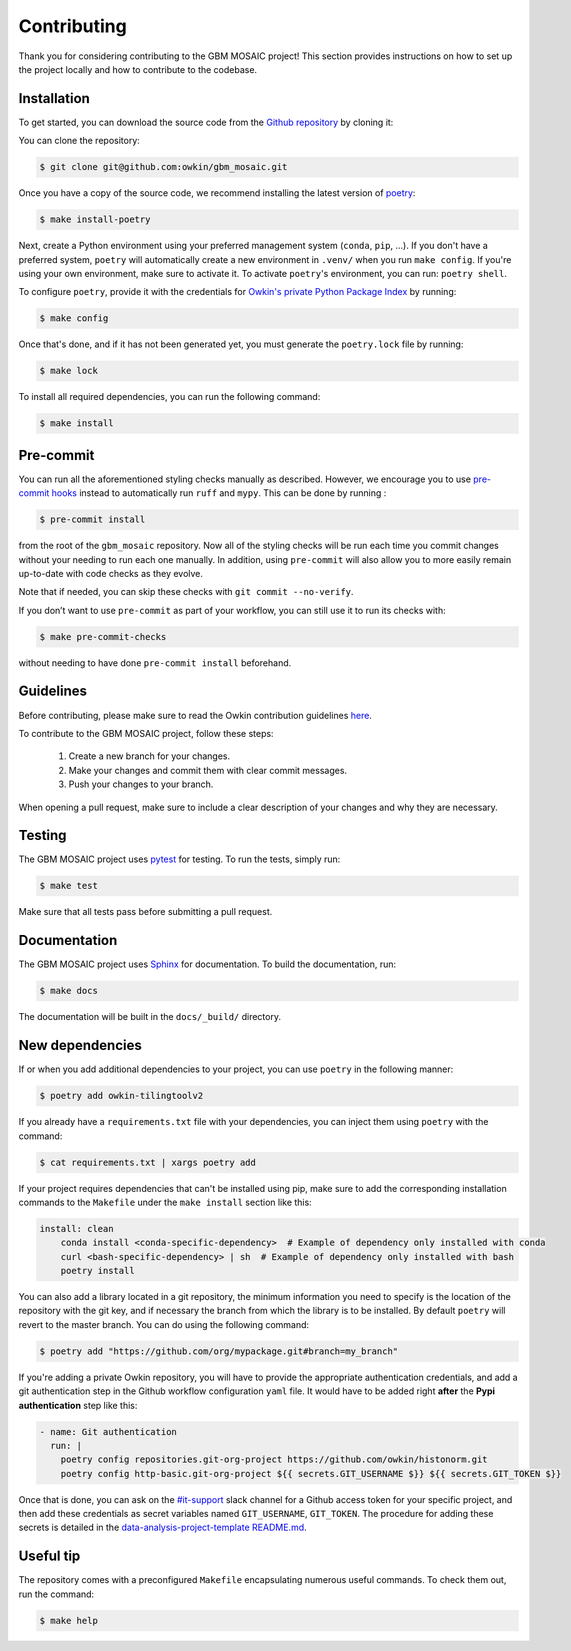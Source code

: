 .. highlight:: shell

Contributing
------------

Thank you for considering contributing to the GBM MOSAIC project!
This section provides instructions on how to set up the project locally and how to
contribute to the codebase.


Installation
~~~~~~~~~~~~

To get started, you can download the source code from the `Github repository`_ by
cloning it:

You can clone the repository:

.. code-block:: console

    $ git clone git@github.com:owkin/gbm_mosaic.git

Once you have a copy of the source code, we recommend installing the latest version of
`poetry`_:

.. code-block:: console

    $ make install-poetry

Next, create a Python environment using your preferred management system (``conda``,
``pip``, ...). If you don't have a preferred system, ``poetry`` will automatically
create a new environment in ``.venv/`` when you run ``make config``. If you're using
your own environment, make sure to activate it. To activate ``poetry``'s environment,
you can run: ``poetry shell``.

To configure ``poetry``, provide it with the credentials for `Owkin's
private Python Package Index`_ by running:

.. code-block:: console

    $ make config

Once that's done, and if it has not been generated yet, you must generate the
``poetry.lock`` file by running:

.. code-block:: console

    $ make lock

To install all required dependencies, you can run the following command:

.. code-block:: console

    $ make install

.. _Github repository: https://github.com/owkin/gbm-mosaic
.. _poetry: https://python-poetry.org/docs/
.. _Owkin's private Python Package Index: https://pypi.owkin.com/


Pre-commit
~~~~~~~~~~

You can run all the aforementioned styling checks manually as described.
However, we encourage you to use `pre-commit hooks <https://pre-commit.com/>`_
instead to automatically run ``ruff`` and ``mypy``.
This can be done by running :

.. code-block:: console

    $ pre-commit install

from the root of the ``gbm_mosaic`` repository. Now all of
the styling checks will be run each time you commit changes without your
needing to run each one manually. In addition, using ``pre-commit`` will also
allow you to more easily remain up-to-date with code checks as they evolve.

Note that if needed, you can skip these checks with ``git commit --no-verify``.

If you don’t want to use ``pre-commit`` as part of your workflow, you can
still use it to run its checks with:

.. code-block:: console

    $ make pre-commit-checks

without needing to have done ``pre-commit install`` beforehand.


Guidelines
~~~~~~~~~~

Before contributing, please make sure to read the Owkin contribution guidelines `here`_.

.. _here: https://docs.google.com/document/d/1B4YI9wrUDNNZd8kxKLkLIPdS0FB_5Bi2Dkr8jRK8GCQ/edit#heading=h.buy0025am68


To contribute to the GBM MOSAIC project, follow these steps:

    1. Create a new branch for your changes.
    2. Make your changes and commit them with clear commit messages.
    3. Push your changes to your branch.

When opening a pull request, make sure to include a clear description of your changes
and why they are necessary.


Testing
~~~~~~~

The GBM MOSAIC project uses  `pytest <https://docs.pytest.org/>`_
for testing. To run the tests, simply run:

.. code-block:: console

    $ make test


Make sure that all tests pass before submitting a pull request.


Documentation
~~~~~~~~~~~~~

The GBM MOSAIC project uses `Sphinx <https://www.sphinx-doc.org/>`_
for documentation. To build the documentation, run:

.. code-block:: console

    $ make docs

The documentation will be built in the ``docs/_build/`` directory.


New dependencies
~~~~~~~~~~~~~~~~

If or when you add additional dependencies to your project, you can use ``poetry``
in the following manner:

.. code-block:: console

    $ poetry add owkin-tilingtoolv2


If you already have a ``requirements.txt`` file with your dependencies, you can inject
them using ``poetry`` with the command:

.. code-block:: console

    $ cat requirements.txt | xargs poetry add


If your project requires dependencies that can't be installed using pip, make sure to
add the corresponding installation commands to the ``Makefile`` under the
``make install`` section like this:

.. code-block:: Makefile

    install: clean
        conda install <conda-specific-dependency>  # Example of dependency only installed with conda
        curl <bash-specific-dependency> | sh  # Example of dependency only installed with bash
        poetry install

You can also add a library located in a git repository, the minimum information you
need to specify is the location of the repository with the git key, and if necessary
the branch from which the library is to be installed. By default ``poetry`` will revert
to the master branch. You can do using the following command:

.. code-block:: console

    $ poetry add "https://github.com/org/mypackage.git#branch=my_branch"

If you're adding a private Owkin repository, you will have to provide the appropriate
authentication credentials, and add a git authentication step in the Github workflow
configuration ``yaml`` file. It would have to be added right **after** the
**Pypi authentication** step like this:

.. code-block:: yaml

    - name: Git authentication
      run: |
        poetry config repositories.git-org-project https://github.com/owkin/histonorm.git
        poetry config http-basic.git-org-project ${{ secrets.GIT_USERNAME $}} ${{ secrets.GIT_TOKEN $}}

Once that is done, you can ask on the `#it-support`_ slack channel for a Github access
token for your specific project, and then add these credentials as secret variables
named ``GIT_USERNAME``, ``GIT_TOKEN``. The procedure for adding these secrets is
detailed in the `data-analysis-project-template README.md`_.

.. _#it-support: https://owkin.slack.com/archives/CTTSMCUNN
.. _data-analysis-project-template README.md: https://github.com/owkin/data-science-project-template#gitHub-configurations

Useful tip
~~~~~~~~~~

The repository comes with a preconfigured ``Makefile`` encapsulating numerous
useful commands. To check them out, run the command:

.. code-block:: console

    $ make help
